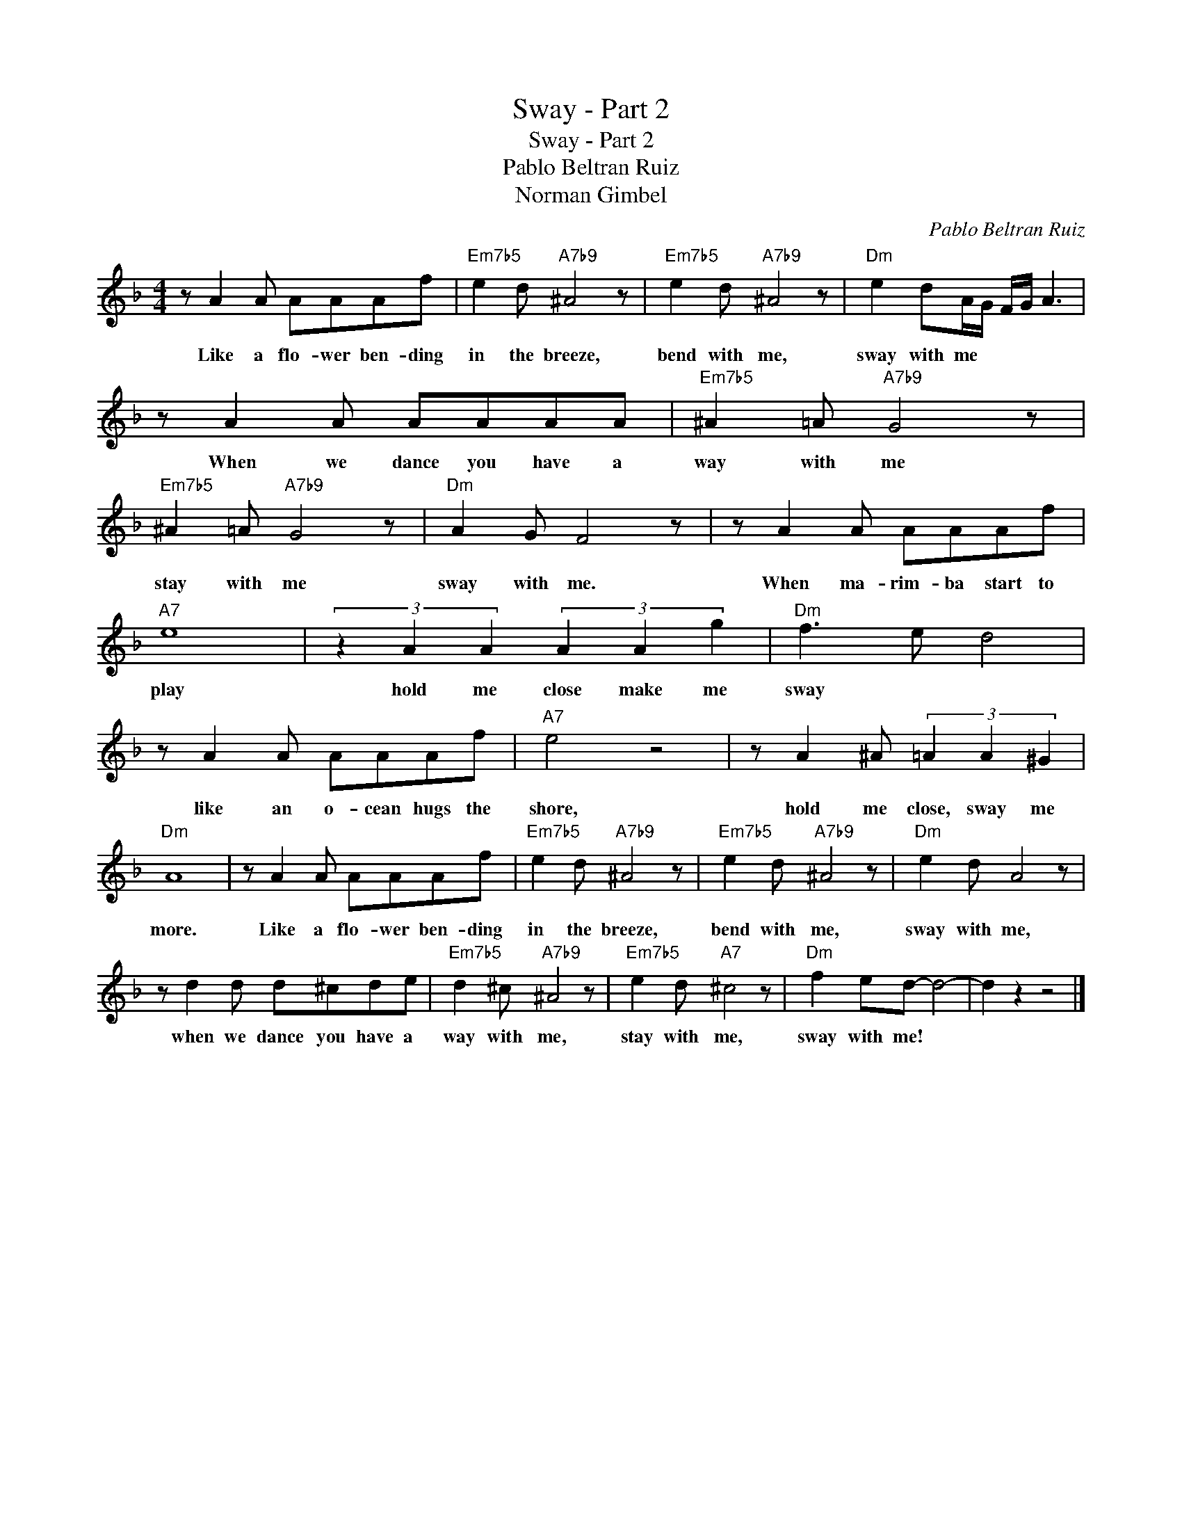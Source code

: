 X:1
T:Sway - Part 2
T:Sway - Part 2
T:Pablo Beltran Ruiz
T:Norman Gimbel
C:Pablo Beltran Ruiz
Z:All Rights Reserved
L:1/8
M:4/4
K:F
V:1 treble 
%%MIDI program 52
V:1
 z A2 A AAAf |"Em7b5" e2 d"A7b9" ^A4 z |"Em7b5" e2 d"A7b9" ^A4 z |"Dm" e2 dA/G/ F/G/ A3 | %4
w: Like a flo- wer ben- ding|in the breeze,|bend with me,|sway with me * * * *|
 z A2 A AAAA |"Em7b5" ^A2 =A"A7b9" G4 z |"Em7b5" ^A2 =A"A7b9" G4 z |"Dm" A2 G F4 z | z A2 A AAAf | %9
w: When we dance you have a|way with me|stay with me|sway with me.|When ma- rim- ba start to|
"A7" e8 | (3z2 A2 A2 (3A2 A2 g2 |"Dm" f3 e d4 | z A2 A AAAf |"A7" e4 z4 | z A2 ^A (3=A2 A2 ^G2 | %15
w: play|hold me close make me|sway * *|like an o- cean hugs the|shore,|hold me close, sway me|
"Dm" A8 | z A2 A AAAf |"Em7b5" e2 d"A7b9" ^A4 z |"Em7b5" e2 d"A7b9" ^A4 z |"Dm" e2 d A4 z | %20
w: more.|Like a flo- wer ben- ding|in the breeze,|bend with me,|sway with me,|
 z d2 d d^cde |"Em7b5" d2 ^c"A7b9" ^A4 z |"Em7b5" e2 d"A7" ^c4 z |"Dm" f2 ed- d4- | d2 z2 z4 |] %25
w: when we dance you have a|way with me,|stay with me,|sway with me! *||

